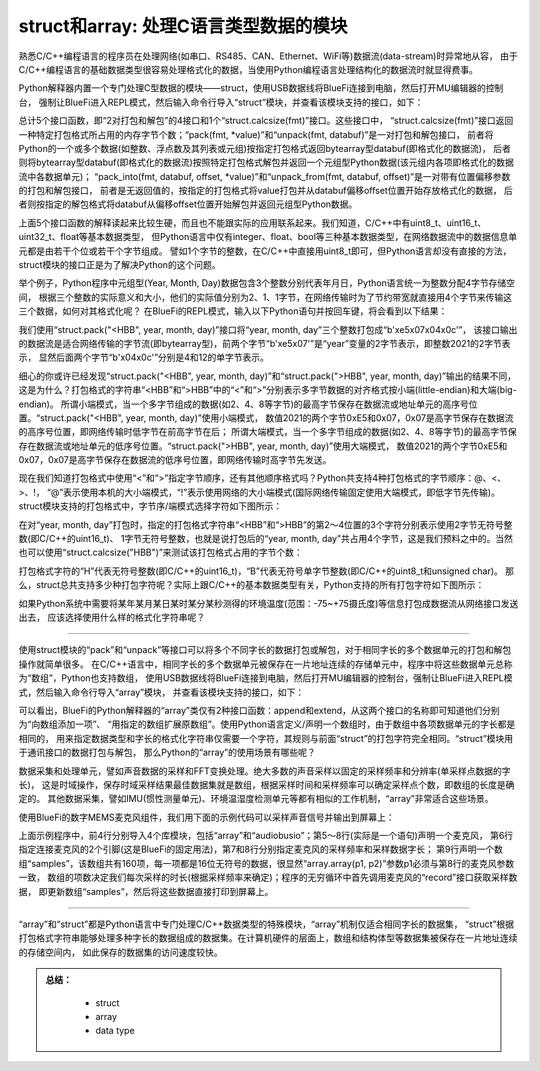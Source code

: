 =====================================
struct和array: 处理C语言类型数据的模块
=====================================

熟悉C/C++编程语言的程序员在处理网络(如串口、RS485、CAN、Ethernet、WiFi等)数据流(data-stream)时异常地从容，
由于C/C++编程语言的基础数据类型很容易处理格式化的数据，当使用Python编程语言处理结构化的数据流时就显得费事。

Python解释器内置一个专门处理C型数据的模块——struct，使用USB数据线将BlueFi连接到电脑，然后打开MU编辑器的控制台，
强制让BlueFi进入REPL模式，然后输入命令行导入“struct”模块，并查看该模块支持的接口，如下：

.. code-block::  python
   :linenos:

    >>> import struct
    >>> help(struct)
    object <module 'struct'> is of type module
      __name__ -- struct
      calcsize -- <function>
      pack -- <function>
      pack_into -- <function>
      unpack -- <function>
      unpack_from -- <function>

总计5个接口函数，即“2对打包和解包”的4接口和1个“struct.calcsize(fmt)”接口。这些接口中，
“struct.calcsize(fmt)”接口返回一种特定打包格式所占用的内存字节个数；“pack(fmt, *value)”和“unpack(fmt, databuf)”是一对打包和解包接口，
前者将Python的一个或多个数据(如整数、浮点数及其列表或元组)按指定打包格式返回bytearray型databuf(即格式化的数据流)，
后者则将bytearray型databuf(即格式化的数据流)按照特定打包格式解包并返回一个元组型Python数据(该元组内各项即格式化的数据流中各数据单元)；
“pack_into(fmt, databuf, offset, *value)”和“unpack_from(fmt, databuf, offset)”是一对带有位置偏移参数的打包和解包接口，
前者是无返回值的，按指定的打包格式将value打包并从databuf偏移offset位置开始存放格式化的数据，
后者则按指定的解包格式将databuf从偏移offset位置开始解包并返回元组型Python数据。

上面5个接口函数的解释读起来比较生硬，而且也不能跟实际的应用联系起来。我们知道，C/C++中有uint8_t、uint16_t、uint32_t、float等基本数据类型，
但Python语言中仅有integer、float、bool等三种基本数据类型，在网络数据流中的数据信息单元都是由若干个位或若干个字节组成。
譬如1个字节的整数，在C/C++中直接用uint8_t即可，但Python语言却没有直接的方法，struct模块的接口正是为了解决Python的这个问题。

举个例子，Python程序中元组型(Year, Month, Day)数据包含3个整数分别代表年月日，Python语言统一为整数分配4字节存储空间，
根据三个整数的实际意义和大小，他们的实际值分别为2、1、1字节，在网络传输时为了节约带宽就直接用4个字节来传输这三个数据，如何对其格式化呢？
在BlueFi的REPL模式，输入以下Python语句并按回车键，将会看到以下结果：

.. code-block::  python
   :linenos:

    >>> import struct
    >>> year, month, day = 2021, 4, 12
    >>> struct.pack("<HBB", year, month, day)
    b'\xe5\x07\x04\x0c'
    >>> struct.pack(">HBB", year, month, day)
    b'\x07\xe5\x04\x0c'
    >>> struct.unpack(">HBB", b'\x07\xe5\x04\x0c')
    (2021, 4, 12)
    >>> struct.unpack("<HBB", b'\x07\xe5\x04\x0c')
    (58631, 4, 12)

我们使用“struct.pack("<HBB", year, month, day)”接口将“year, month, day”三个整数打包成“b'\xe5\x07\x04\x0c'”，
该接口输出的数据流是适合网络传输的字节流(即bytearray型)，前两个字节“b'\xe5\x07'”是“year”变量的2字节表示，即整数2021的2字节表示，
显然后面两个字节“b'\x04\x0c'”分别是4和12的单字节表示。

细心的你或许已经发现“struct.pack("<HBB", year, month, day)”和“struct.pack(">HBB", year, month, day)”输出的结果不同，
这是为什么？打包格式的字符串“<HBB”和“>HBB”中的“<”和“>”分别表示多字节数据的对齐格式按小端(little-endian)和大端(big-endian)。
所谓小端模式，当一个多字节组成的数据(如2、4、8等字节)的最高字节保存在数据流或地址单元的高序号位置。“struct.pack("<HBB", year, month, day)”使用小端模式，
数值2021的两个字节0xE5和0x07，0x07是高字节保存在数据流的高序号位置，即网络传输时低字节在前高字节在后；
所谓大端模式，当一个多字节组成的数据(如2、4、8等字节)的最高字节保存在数据流或地址单元的低序号位置。“struct.pack(">HBB", year, month, day)”使用大端模式，
数值2021的两个字节0xE5和0x07，0x07是高字节保存在数据流的低序号位置，即网络传输时高字节先发送。

现在我们知道打包格式中使用“<”和“>”指定字节顺序，还有其他顺序格式吗？Python共支持4种打包格式的字节顺序：@、<、>、!，
“@”表示使用本机的大小端模式，“!”表示使用网络的大小端模式(国际网络传输固定使用大端模式，即低字节先传输)。
struct模块支持的打包格式中，字节序/端模式选择字符如下图所示：

.. image:: /../../_static/images/cpython_essentials/python_struct_pack_characters2.jpg
  :scale: 10%
  :align: center


在对“year, month, day”打包时，指定的打包格式字符串“<HBB”和“>HBB”的第2～4位置的3个字符分别表示使用2字节无符号整数(即C/C++的uint16_t)、
1字节无符号整数，也就是说打包后的“year, month, day”共占用4个字节，这是我们预料之中的。当然也可以使用“struct.calcsize("HBB")”来测试该打包格式占用的字节个数：

.. code-block::  python
   :linenos:

    >>> import struct
    >>> struct.calcsize("HBB")
    4

打包格式字符的“H”代表无符号整数(即C/C++的uint16_t)，“B”代表无符号单字节整数(即C/C++的uint8_t和unsigned char)。
那么，struct总共支持多少种打包字符呢？实际上跟C/C++的基本数据类型有关，Python支持的所有打包字符如下图所示：

.. image:: /../../_static/images/cpython_essentials/python_struct_pack_characters1.jpg
  :scale: 20%
  :align: center

如果Python系统中需要将某年某月某日某时某分某秒测得的环境温度(范围：-75~+75摄氏度)等信息打包成数据流从网络接口发送出去，
应该选择使用什么样的格式化字符串呢？

----------------------------

使用struct模块的“pack”和“unpack”等接口可以将多个不同字长的数据打包或解包，对于相同字长的多个数据单元的打包和解包操作就简单很多。
在C/C++语言中，相同字长的多个数据单元被保存在一片地址连续的存储单元中，程序中将这些数据单元总称为“数组”，Python也支持数组，
使用USB数据线将BlueFi连接到电脑，然后打开MU编辑器的控制台，强制让BlueFi进入REPL模式，然后输入命令行导入“array”模块，
并查看该模块支持的接口，如下：

.. code-block::  python
   :linenos:

  >>> import array
  >>> help(array.array)
  object <class 'array'> is of type type
    append -- <function>
    extend -- <function>
  >>> data = array.array('I', [0]*5)
  >>> data
  array('I', [0, 0, 0, 0, 0])
  >>> sampleData = array.array('H', [])
  >>> len(sampleData)
  0
  >>> sampleData.append(65535)
  >>> sampleData
  array('H', [65535])
  >>> sampleData.append(65537)
  Traceback (most recent call last):
    File "<stdin>", line 1, in <module>
  OverflowError: value must fit in 2 byte(s)

可以看出，BlueFi的Python解释器的“array”类仅有2种接口函数：append和extend，从这两个接口的名称即可知道他们分别为“向数组添加一项”、
“用指定的数组扩展原数组”。使用Python语言定义/声明一个数组时，由于数组中各项数据单元的字长都是相同的，
用来指定数据类型和字长的格式化字符串仅需要一个字符，其规则与前面“struct”的打包字符完全相同。“struct”模块用于通讯接口的数据打包与解包，
那么Python的“array”的使用场景有哪些呢？

数据采集和处理单元，譬如声音数据的采样和FFT变换处理。绝大多数的声音采样以固定的采样频率和分辨率(单采样点数据的字长)，
这是时域操作，保存时域采样结果最佳数据集就是数组，根据采样时间和采样频率可以确定采样点个数，即数组的长度是确定的。
其他数据采集，譬如IMU(惯性测量单元)、环境温湿度检测单元等都有相似的工作机制，“array”非常适合这些场景。

使用BlueFi的数字MEMS麦克风组件，我们用下面的示例代码可以采样声音信号并输出到屏幕上：

.. code-block::  python
   :linenos:

  import time
  import array
  import board
  import audiobusio
  mic = audiobusio.PDMIn(
          board.MICROPHONE_CLOCK, board.MICROPHONE_DATA,
          sample_rate=16000,   # 16KHz (=16000 sample-dots/second)
          bit_depth=16)        # 16-bit wordsize
  samples = array.array("H", [0] * 160)  # sample data of 10ms

  while True:
      mic.record(samples, len(samples))
      print( samples )
      time.sleep(0.5)

上面示例程序中，前4行分别导入4个库模块，包括“array”和“audiobusio”；第5～8行(实际是一个语句)声明一个麦克风，
第6行指定连接麦克风的2个引脚(这是BlueFi的固定用法)，第7和8行分别指定麦克风的采样频率和采样数据字长；
第9行声明一个数组“samples”，该数组共有160项，每一项都是16位无符号的数据，很显然“array.array(p1, p2)”参数p1必须与第8行的麦克风参数一致，
数组的项数决定我们每次采样的时长(根据采样频率来确定)；程序的无穷循环中首先调用麦克风的“record”接口获取采样数据，
即更新数组“samples”，然后将这些数据直接打印到屏幕上。

----------------------------

“array”和“struct”都是Python语言中专门处理C/C++数据类型的特殊模块，“array”机制仅适合相同字长的数据集，
“struct”根据打包格式字符串能够处理多种字长的数据组成的数据集。在计算机硬件的层面上，数组和结构体型等数据集被保存在一片地址连续的存储空间内，
如此保存的数据集的访问速度较快。



.. admonition:: 
  总结：

    - struct
    - array
    - data type

